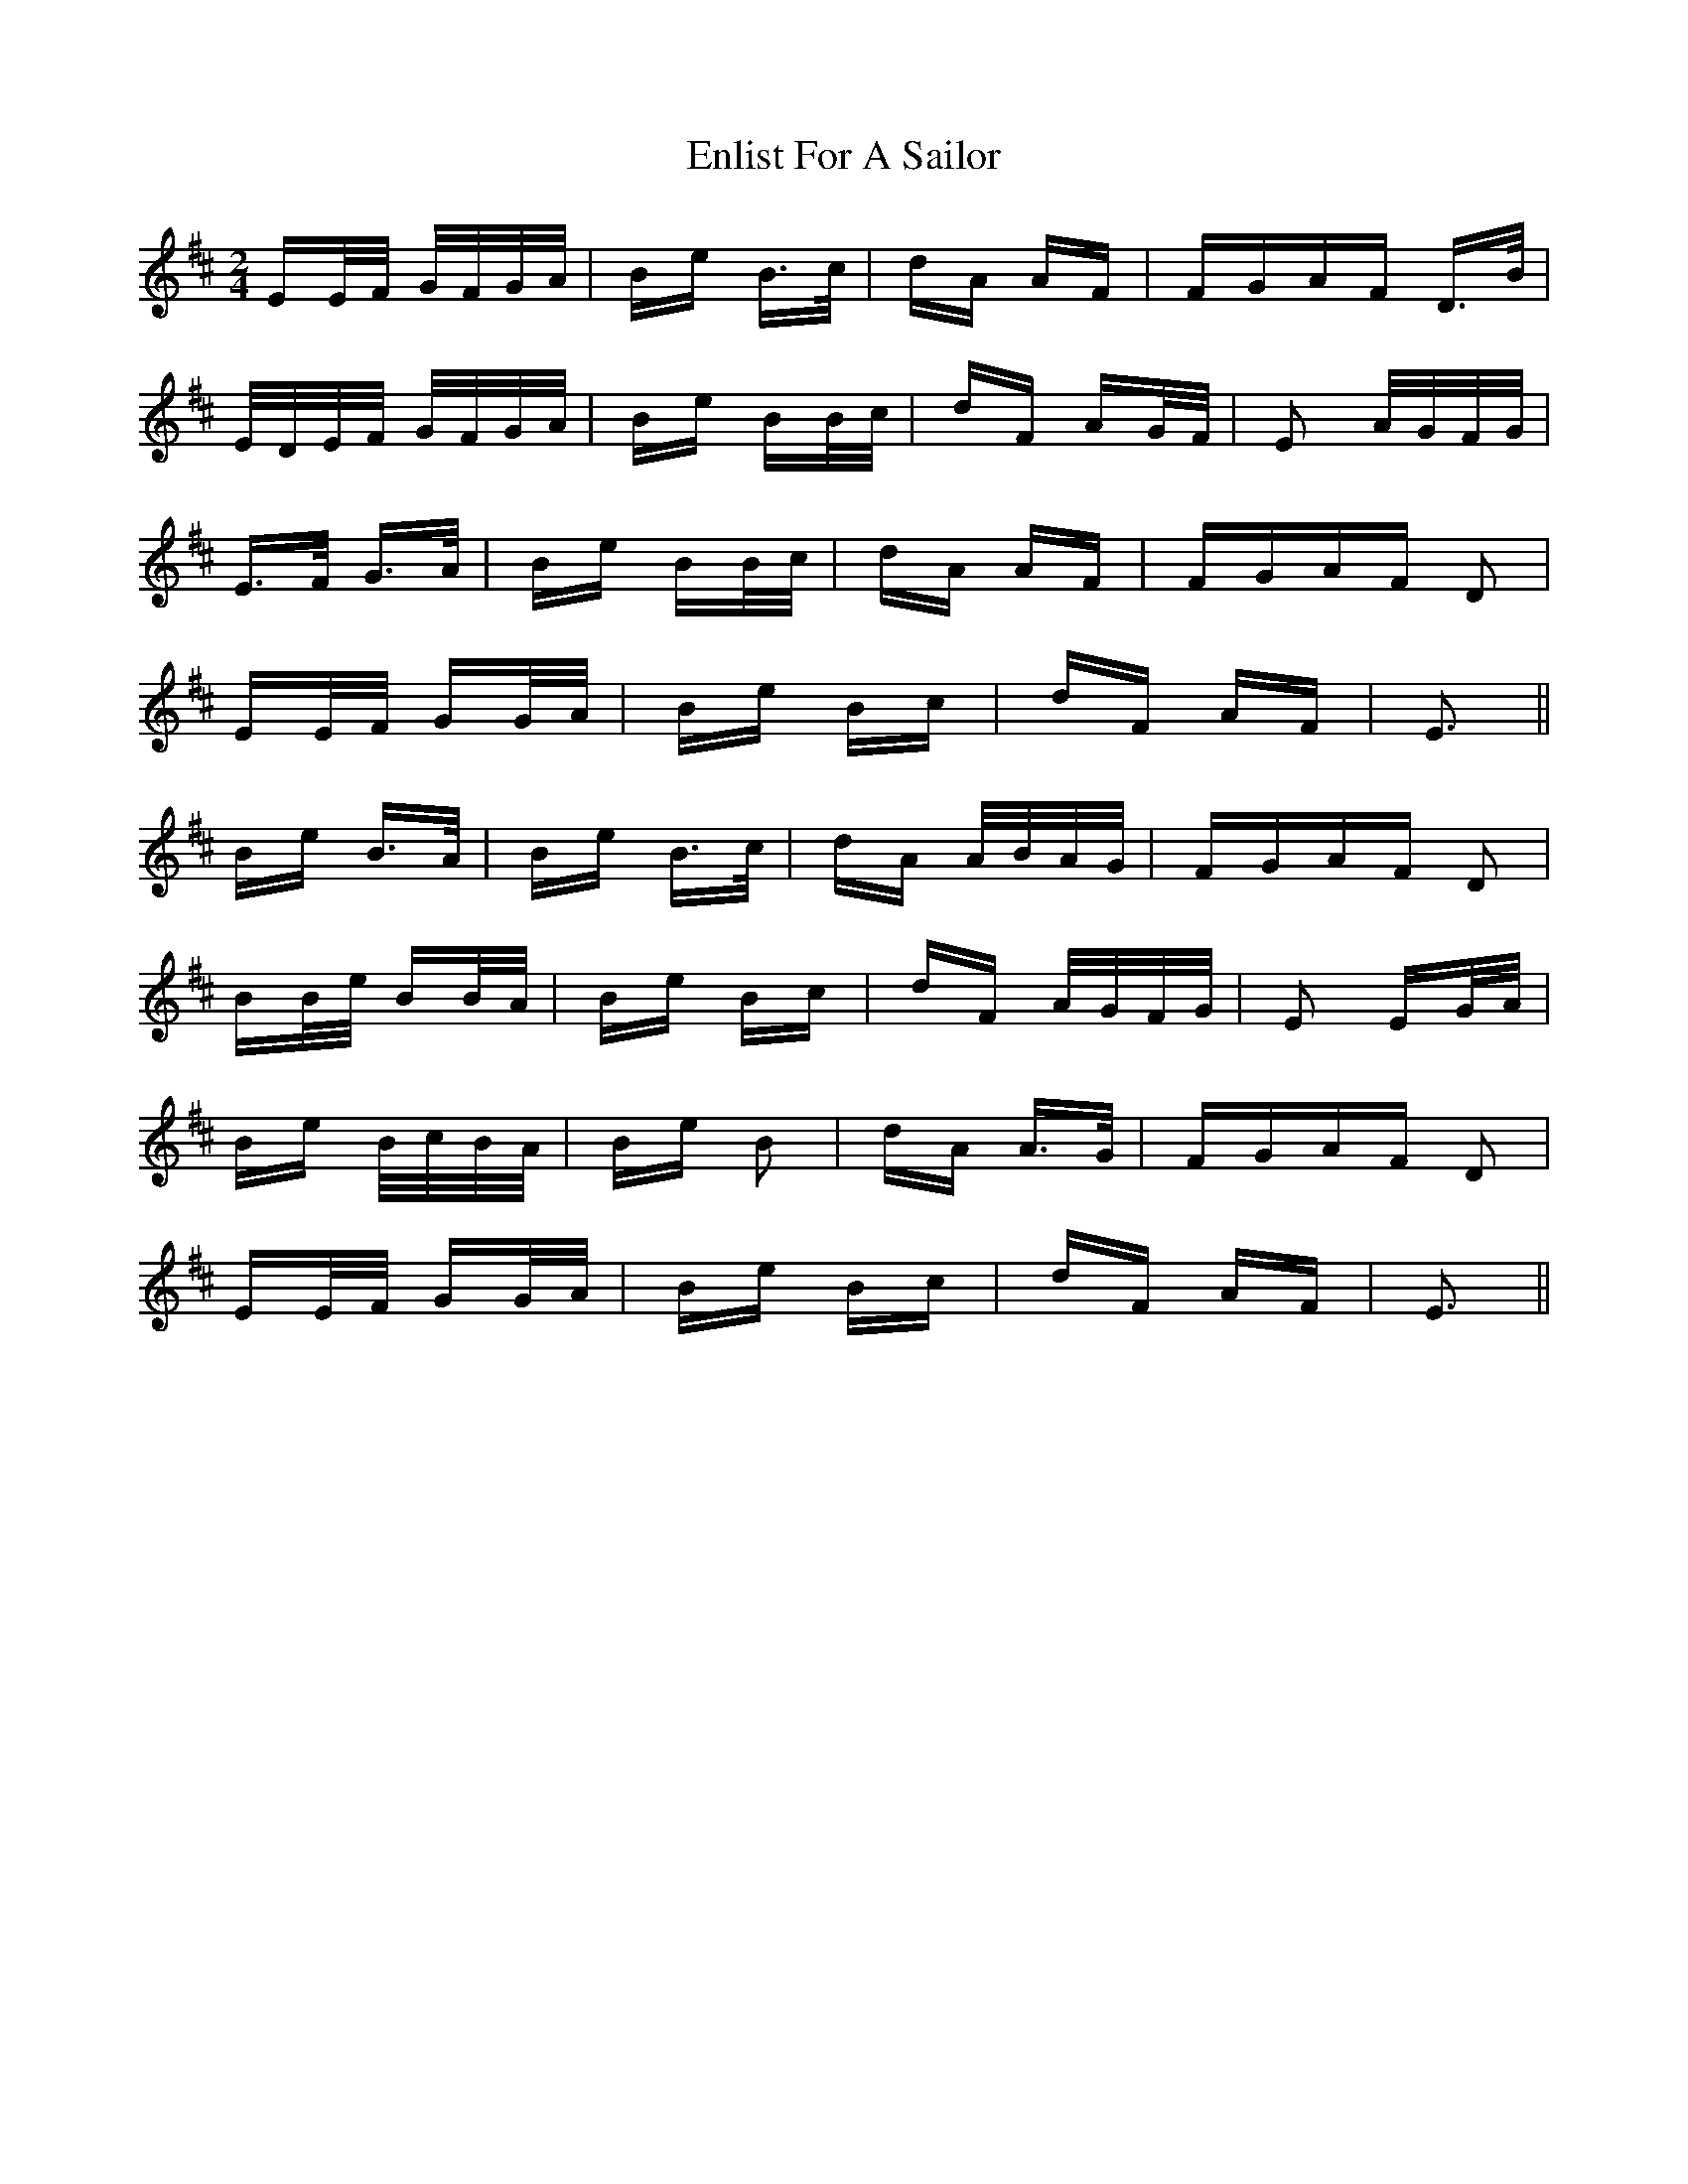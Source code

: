 X: 11984
T: Enlist For A Sailor
R: polka
M: 2/4
K: Edorian
EE/F/ G/F/G/A/|Be B>c|dA AF|FGAF D>B|
E/D/E/F/ G/F/G/A/|Be BB/c/|dF AG/F/|E2 A/G/F/G/|
E>F G>A|Be BB/c/|dA AF|FGAF D2|
EE/F/ GG/A/|Be Bc|dF AF|E3||
Be B>A|Be B>c|dA A/B/A/G/|FGAF D2|
BB/e/ BB/A/|Be Bc|dF A/G/F/G/|E2 EG/A/|
Be B/c/B/A/|Be B2|dA A>G|FGAF D2|
EE/F/ GG/A/|Be Bc|dF AF|E3||


